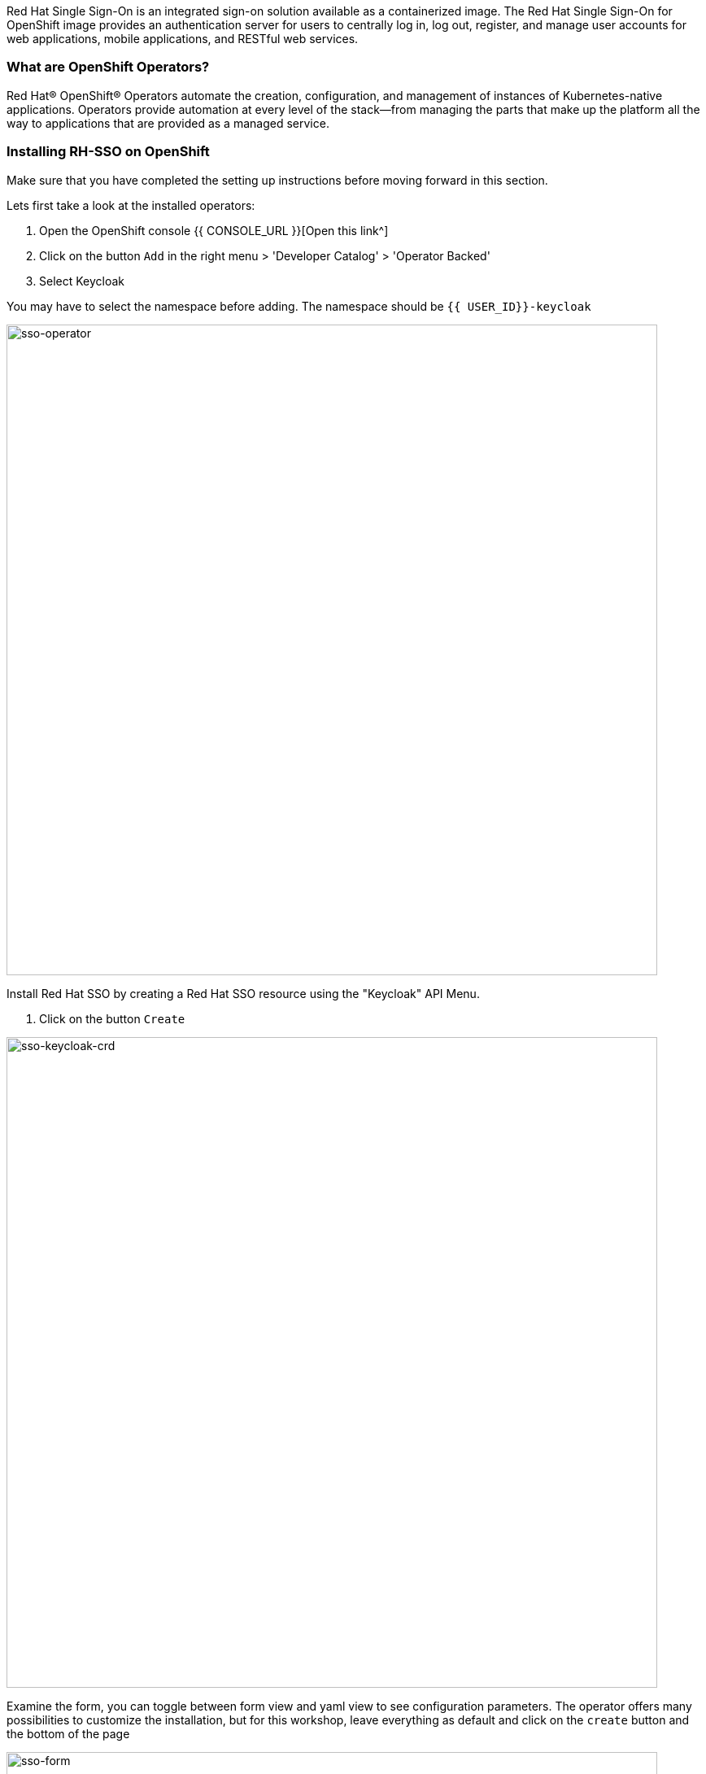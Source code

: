 [#RH-SSO]
Red Hat Single Sign-On is an integrated sign-on solution available as a  containerized image. The Red Hat Single Sign-On for OpenShift image provides an authentication server for users to centrally log in, log out, register, and manage user accounts for web applications, mobile applications, and RESTful web services.


[#ocptemplates]
=== What are OpenShift Operators?

Red Hat® OpenShift® Operators automate the creation, configuration, and management of instances of Kubernetes-native applications. Operators provide automation at every level of the stack—from managing the parts that make up the platform all the way to applications that are provided as a managed service.

[#ssoinstall]
=== Installing RH-SSO on OpenShift
Make sure that you have completed the setting up instructions before moving forward in this section. 

Lets first take a look at the installed operators:

<1> Open the OpenShift console   {{ CONSOLE_URL }}[Open this link^] 

<2> Click on the button `Add` in the right menu > 'Developer Catalog' > 'Operator Backed'

<3> Select Keycloak


You may have to select the namespace before adding.  The namespace should be `{{ USER_ID}}-keycloak`

image::sso-dev-operator.png[sso-operator, 800]

Install Red Hat SSO  by creating a Red Hat SSO resource using the "Keycloak" API Menu.

<1> Click on the button `Create` 

image::sso-dev-operator-create.png[sso-keycloak-crd, 800]

Examine the form, you can toggle between form view and yaml view to see configuration parameters. The operator offers many possibilities to customize the installation, but for this workshop, leave everything as default and click on the `create` button and the bottom of the page

image::sso-dev-form.png[sso-form, 800]

Wait for the pods to come up.  You should see a database (default to postgres) and a keycloak-0 pods managed by a Kubernetes StatefulSet

<1> 'Workloads' > 'Pods'
<2> Wait for all the pods to be in Ready state (Blue) 

image::sso-dev-pods.png[sso-pods, 800]


We have a basic instance of Red Hat SSO running.
Let's add a Security Realm to this instance. In the next chapter we will discuss about Security Realms and what they are used for.

<1> Menu > '+Add' > 'Operator Backed' > 'Keycloak Realm' > 'Create'

image::sso-add-realm-operator.png[sso-add-realm-operator, 800]


Using the operator, configure a realm named 'Demojs'.  While the operator allow for many configuration options, for this workshop, we will leave everything with the default values except the 'Realm Name' which must be 'Demojs'
<1> Change Realm Name to Demojs
<2> Click on the 'Create' button at the bottom of the page

The operator will configure your Red Hat SSO instance with the new realm that you have just created.

image::sso-configure-realm-operator.png[sso-configure-realm-operator, 800]



Now that SSO is installed lets login to our newly created SSO. 

Before we do that, you need to obtain the administrator password that was automatically generated by the operator.

<1> Menu > 'Secrets' > 'credential-example-keycloal'
<2> 'Reveal Values'
<3> Keep the password for future usage

image::sso-admin.png[sso-admin, 800]



Click on the link as denoted in the picture and it should take you to the Red Hat SSO main page. 

image::sso-login-link.png[Login link]

Login to the administraion console of RH-SSO

<1> `Administration Console` and login using the credentials obtained above

=== Let's move on
You now have a running SSO server. Lets move on to do some basic configuration before we head on to using it with our apps.


